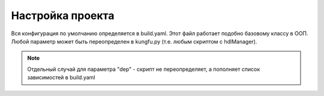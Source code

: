Настройка проекта
=================

Вся конфигурация по умолчанию определяется в build.yaml. Этот файл работает подобно базовому классу в ООП.
Любой параметр может быть переопределен в kungfu.py (т.е. любым скриптом с hdlManager).

.. note::

  Отдельный случай для параметра "dep" - скрипт не переопределяет,
  а пополняет список зависимостей в build.yaml
